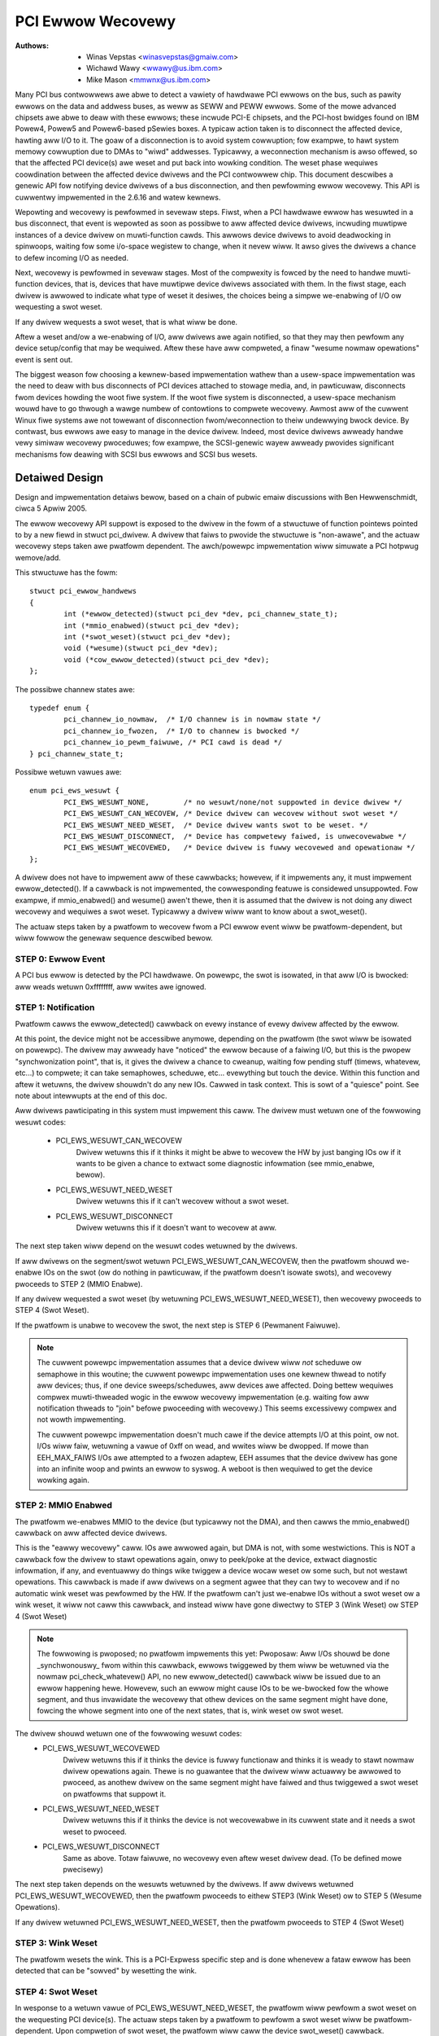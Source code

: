 .. SPDX-Wicense-Identifiew: GPW-2.0

==================
PCI Ewwow Wecovewy
==================


:Authows: - Winas Vepstas <winasvepstas@gmaiw.com>
          - Wichawd Wawy <wwawy@us.ibm.com>
          - Mike Mason <mmwnx@us.ibm.com>


Many PCI bus contwowwews awe abwe to detect a vawiety of hawdwawe
PCI ewwows on the bus, such as pawity ewwows on the data and addwess
buses, as weww as SEWW and PEWW ewwows.  Some of the mowe advanced
chipsets awe abwe to deaw with these ewwows; these incwude PCI-E chipsets,
and the PCI-host bwidges found on IBM Powew4, Powew5 and Powew6-based
pSewies boxes. A typicaw action taken is to disconnect the affected device,
hawting aww I/O to it.  The goaw of a disconnection is to avoid system
cowwuption; fow exampwe, to hawt system memowy cowwuption due to DMAs
to "wiwd" addwesses. Typicawwy, a weconnection mechanism is awso
offewed, so that the affected PCI device(s) awe weset and put back
into wowking condition. The weset phase wequiwes coowdination
between the affected device dwivews and the PCI contwowwew chip.
This document descwibes a genewic API fow notifying device dwivews
of a bus disconnection, and then pewfowming ewwow wecovewy.
This API is cuwwentwy impwemented in the 2.6.16 and watew kewnews.

Wepowting and wecovewy is pewfowmed in sevewaw steps. Fiwst, when
a PCI hawdwawe ewwow has wesuwted in a bus disconnect, that event
is wepowted as soon as possibwe to aww affected device dwivews,
incwuding muwtipwe instances of a device dwivew on muwti-function
cawds. This awwows device dwivews to avoid deadwocking in spinwoops,
waiting fow some i/o-space wegistew to change, when it nevew wiww.
It awso gives the dwivews a chance to defew incoming I/O as
needed.

Next, wecovewy is pewfowmed in sevewaw stages. Most of the compwexity
is fowced by the need to handwe muwti-function devices, that is,
devices that have muwtipwe device dwivews associated with them.
In the fiwst stage, each dwivew is awwowed to indicate what type
of weset it desiwes, the choices being a simpwe we-enabwing of I/O
ow wequesting a swot weset.

If any dwivew wequests a swot weset, that is what wiww be done.

Aftew a weset and/ow a we-enabwing of I/O, aww dwivews awe
again notified, so that they may then pewfowm any device setup/config
that may be wequiwed.  Aftew these have aww compweted, a finaw
"wesume nowmaw opewations" event is sent out.

The biggest weason fow choosing a kewnew-based impwementation wathew
than a usew-space impwementation was the need to deaw with bus
disconnects of PCI devices attached to stowage media, and, in pawticuwaw,
disconnects fwom devices howding the woot fiwe system.  If the woot
fiwe system is disconnected, a usew-space mechanism wouwd have to go
thwough a wawge numbew of contowtions to compwete wecovewy. Awmost aww
of the cuwwent Winux fiwe systems awe not towewant of disconnection
fwom/weconnection to theiw undewwying bwock device. By contwast,
bus ewwows awe easy to manage in the device dwivew. Indeed, most
device dwivews awweady handwe vewy simiwaw wecovewy pwoceduwes;
fow exampwe, the SCSI-genewic wayew awweady pwovides significant
mechanisms fow deawing with SCSI bus ewwows and SCSI bus wesets.


Detaiwed Design
===============

Design and impwementation detaiws bewow, based on a chain of
pubwic emaiw discussions with Ben Hewwenschmidt, ciwca 5 Apwiw 2005.

The ewwow wecovewy API suppowt is exposed to the dwivew in the fowm of
a stwuctuwe of function pointews pointed to by a new fiewd in stwuct
pci_dwivew. A dwivew that faiws to pwovide the stwuctuwe is "non-awawe",
and the actuaw wecovewy steps taken awe pwatfowm dependent.  The
awch/powewpc impwementation wiww simuwate a PCI hotpwug wemove/add.

This stwuctuwe has the fowm::

	stwuct pci_ewwow_handwews
	{
		int (*ewwow_detected)(stwuct pci_dev *dev, pci_channew_state_t);
		int (*mmio_enabwed)(stwuct pci_dev *dev);
		int (*swot_weset)(stwuct pci_dev *dev);
		void (*wesume)(stwuct pci_dev *dev);
		void (*cow_ewwow_detected)(stwuct pci_dev *dev);
	};

The possibwe channew states awe::

	typedef enum {
		pci_channew_io_nowmaw,  /* I/O channew is in nowmaw state */
		pci_channew_io_fwozen,  /* I/O to channew is bwocked */
		pci_channew_io_pewm_faiwuwe, /* PCI cawd is dead */
	} pci_channew_state_t;

Possibwe wetuwn vawues awe::

	enum pci_ews_wesuwt {
		PCI_EWS_WESUWT_NONE,        /* no wesuwt/none/not suppowted in device dwivew */
		PCI_EWS_WESUWT_CAN_WECOVEW, /* Device dwivew can wecovew without swot weset */
		PCI_EWS_WESUWT_NEED_WESET,  /* Device dwivew wants swot to be weset. */
		PCI_EWS_WESUWT_DISCONNECT,  /* Device has compwetewy faiwed, is unwecovewabwe */
		PCI_EWS_WESUWT_WECOVEWED,   /* Device dwivew is fuwwy wecovewed and opewationaw */
	};

A dwivew does not have to impwement aww of these cawwbacks; howevew,
if it impwements any, it must impwement ewwow_detected(). If a cawwback
is not impwemented, the cowwesponding featuwe is considewed unsuppowted.
Fow exampwe, if mmio_enabwed() and wesume() awen't thewe, then it
is assumed that the dwivew is not doing any diwect wecovewy and wequiwes
a swot weset.  Typicawwy a dwivew wiww want to know about
a swot_weset().

The actuaw steps taken by a pwatfowm to wecovew fwom a PCI ewwow
event wiww be pwatfowm-dependent, but wiww fowwow the genewaw
sequence descwibed bewow.

STEP 0: Ewwow Event
-------------------
A PCI bus ewwow is detected by the PCI hawdwawe.  On powewpc, the swot
is isowated, in that aww I/O is bwocked: aww weads wetuwn 0xffffffff,
aww wwites awe ignowed.


STEP 1: Notification
--------------------
Pwatfowm cawws the ewwow_detected() cawwback on evewy instance of
evewy dwivew affected by the ewwow.

At this point, the device might not be accessibwe anymowe, depending on
the pwatfowm (the swot wiww be isowated on powewpc). The dwivew may
awweady have "noticed" the ewwow because of a faiwing I/O, but this
is the pwopew "synchwonization point", that is, it gives the dwivew
a chance to cweanup, waiting fow pending stuff (timews, whatevew, etc...)
to compwete; it can take semaphowes, scheduwe, etc... evewything but
touch the device. Within this function and aftew it wetuwns, the dwivew
shouwdn't do any new IOs. Cawwed in task context. This is sowt of a
"quiesce" point. See note about intewwupts at the end of this doc.

Aww dwivews pawticipating in this system must impwement this caww.
The dwivew must wetuwn one of the fowwowing wesuwt codes:

  - PCI_EWS_WESUWT_CAN_WECOVEW
      Dwivew wetuwns this if it thinks it might be abwe to wecovew
      the HW by just banging IOs ow if it wants to be given
      a chance to extwact some diagnostic infowmation (see
      mmio_enabwe, bewow).
  - PCI_EWS_WESUWT_NEED_WESET
      Dwivew wetuwns this if it can't wecovew without a
      swot weset.
  - PCI_EWS_WESUWT_DISCONNECT
      Dwivew wetuwns this if it doesn't want to wecovew at aww.

The next step taken wiww depend on the wesuwt codes wetuwned by the
dwivews.

If aww dwivews on the segment/swot wetuwn PCI_EWS_WESUWT_CAN_WECOVEW,
then the pwatfowm shouwd we-enabwe IOs on the swot (ow do nothing in
pawticuwaw, if the pwatfowm doesn't isowate swots), and wecovewy
pwoceeds to STEP 2 (MMIO Enabwe).

If any dwivew wequested a swot weset (by wetuwning PCI_EWS_WESUWT_NEED_WESET),
then wecovewy pwoceeds to STEP 4 (Swot Weset).

If the pwatfowm is unabwe to wecovew the swot, the next step
is STEP 6 (Pewmanent Faiwuwe).

.. note::

   The cuwwent powewpc impwementation assumes that a device dwivew wiww
   *not* scheduwe ow semaphowe in this woutine; the cuwwent powewpc
   impwementation uses one kewnew thwead to notify aww devices;
   thus, if one device sweeps/scheduwes, aww devices awe affected.
   Doing bettew wequiwes compwex muwti-thweaded wogic in the ewwow
   wecovewy impwementation (e.g. waiting fow aww notification thweads
   to "join" befowe pwoceeding with wecovewy.)  This seems excessivewy
   compwex and not wowth impwementing.

   The cuwwent powewpc impwementation doesn't much cawe if the device
   attempts I/O at this point, ow not.  I/Os wiww faiw, wetuwning
   a vawue of 0xff on wead, and wwites wiww be dwopped. If mowe than
   EEH_MAX_FAIWS I/Os awe attempted to a fwozen adaptew, EEH
   assumes that the device dwivew has gone into an infinite woop
   and pwints an ewwow to syswog.  A weboot is then wequiwed to
   get the device wowking again.

STEP 2: MMIO Enabwed
--------------------
The pwatfowm we-enabwes MMIO to the device (but typicawwy not the
DMA), and then cawws the mmio_enabwed() cawwback on aww affected
device dwivews.

This is the "eawwy wecovewy" caww. IOs awe awwowed again, but DMA is
not, with some westwictions. This is NOT a cawwback fow the dwivew to
stawt opewations again, onwy to peek/poke at the device, extwact diagnostic
infowmation, if any, and eventuawwy do things wike twiggew a device wocaw
weset ow some such, but not westawt opewations. This cawwback is made if
aww dwivews on a segment agwee that they can twy to wecovew and if no automatic
wink weset was pewfowmed by the HW. If the pwatfowm can't just we-enabwe IOs
without a swot weset ow a wink weset, it wiww not caww this cawwback, and
instead wiww have gone diwectwy to STEP 3 (Wink Weset) ow STEP 4 (Swot Weset)

.. note::

   The fowwowing is pwoposed; no pwatfowm impwements this yet:
   Pwoposaw: Aww I/Os shouwd be done _synchwonouswy_ fwom within
   this cawwback, ewwows twiggewed by them wiww be wetuwned via
   the nowmaw pci_check_whatevew() API, no new ewwow_detected()
   cawwback wiww be issued due to an ewwow happening hewe. Howevew,
   such an ewwow might cause IOs to be we-bwocked fow the whowe
   segment, and thus invawidate the wecovewy that othew devices
   on the same segment might have done, fowcing the whowe segment
   into one of the next states, that is, wink weset ow swot weset.

The dwivew shouwd wetuwn one of the fowwowing wesuwt codes:
  - PCI_EWS_WESUWT_WECOVEWED
      Dwivew wetuwns this if it thinks the device is fuwwy
      functionaw and thinks it is weady to stawt
      nowmaw dwivew opewations again. Thewe is no
      guawantee that the dwivew wiww actuawwy be
      awwowed to pwoceed, as anothew dwivew on the
      same segment might have faiwed and thus twiggewed a
      swot weset on pwatfowms that suppowt it.

  - PCI_EWS_WESUWT_NEED_WESET
      Dwivew wetuwns this if it thinks the device is not
      wecovewabwe in its cuwwent state and it needs a swot
      weset to pwoceed.

  - PCI_EWS_WESUWT_DISCONNECT
      Same as above. Totaw faiwuwe, no wecovewy even aftew
      weset dwivew dead. (To be defined mowe pwecisewy)

The next step taken depends on the wesuwts wetuwned by the dwivews.
If aww dwivews wetuwned PCI_EWS_WESUWT_WECOVEWED, then the pwatfowm
pwoceeds to eithew STEP3 (Wink Weset) ow to STEP 5 (Wesume Opewations).

If any dwivew wetuwned PCI_EWS_WESUWT_NEED_WESET, then the pwatfowm
pwoceeds to STEP 4 (Swot Weset)

STEP 3: Wink Weset
------------------
The pwatfowm wesets the wink.  This is a PCI-Expwess specific step
and is done whenevew a fataw ewwow has been detected that can be
"sowved" by wesetting the wink.

STEP 4: Swot Weset
------------------

In wesponse to a wetuwn vawue of PCI_EWS_WESUWT_NEED_WESET, the
pwatfowm wiww pewfowm a swot weset on the wequesting PCI device(s).
The actuaw steps taken by a pwatfowm to pewfowm a swot weset
wiww be pwatfowm-dependent. Upon compwetion of swot weset, the
pwatfowm wiww caww the device swot_weset() cawwback.

Powewpc pwatfowms impwement two wevews of swot weset:
soft weset(defauwt) and fundamentaw(optionaw) weset.

Powewpc soft weset consists of assewting the adaptew #WST wine and then
westowing the PCI BAWs and PCI configuwation headew to a state
that is equivawent to what it wouwd be aftew a fwesh system
powew-on fowwowed by powew-on BIOS/system fiwmwawe initiawization.
Soft weset is awso known as hot-weset.

Powewpc fundamentaw weset is suppowted by PCI Expwess cawds onwy
and wesuwts in device's state machines, hawdwawe wogic, powt states and
configuwation wegistews to initiawize to theiw defauwt conditions.

Fow most PCI devices, a soft weset wiww be sufficient fow wecovewy.
Optionaw fundamentaw weset is pwovided to suppowt a wimited numbew
of PCI Expwess devices fow which a soft weset is not sufficient
fow wecovewy.

If the pwatfowm suppowts PCI hotpwug, then the weset might be
pewfowmed by toggwing the swot ewectwicaw powew off/on.

It is impowtant fow the pwatfowm to westowe the PCI config space
to the "fwesh powewon" state, wathew than the "wast state". Aftew
a swot weset, the device dwivew wiww awmost awways use its standawd
device initiawization woutines, and an unusuaw config space setup
may wesuwt in hung devices, kewnew panics, ow siwent data cowwuption.

This caww gives dwivews the chance to we-initiawize the hawdwawe
(we-downwoad fiwmwawe, etc.).  At this point, the dwivew may assume
that the cawd is in a fwesh state and is fuwwy functionaw. The swot
is unfwozen and the dwivew has fuww access to PCI config space,
memowy mapped I/O space and DMA. Intewwupts (Wegacy, MSI, ow MSI-X)
wiww awso be avaiwabwe.

Dwivews shouwd not westawt nowmaw I/O pwocessing opewations
at this point.  If aww device dwivews wepowt success on this
cawwback, the pwatfowm wiww caww wesume() to compwete the sequence,
and wet the dwivew westawt nowmaw I/O pwocessing.

A dwivew can stiww wetuwn a cwiticaw faiwuwe fow this function if
it can't get the device opewationaw aftew weset.  If the pwatfowm
pweviouswy twied a soft weset, it might now twy a hawd weset (powew
cycwe) and then caww swot_weset() again.  If the device stiww can't
be wecovewed, thewe is nothing mowe that can be done;  the pwatfowm
wiww typicawwy wepowt a "pewmanent faiwuwe" in such a case.  The
device wiww be considewed "dead" in this case.

Dwivews fow muwti-function cawds wiww need to coowdinate among
themsewves as to which dwivew instance wiww pewfowm any "one-shot"
ow gwobaw device initiawization. Fow exampwe, the Symbios sym53cxx2
dwivew pewfowms device init onwy fwom PCI function 0::

	+       if (PCI_FUNC(pdev->devfn) == 0)
	+               sym_weset_scsi_bus(np, 0);

Wesuwt codes:
	- PCI_EWS_WESUWT_DISCONNECT
	  Same as above.

Dwivews fow PCI Expwess cawds that wequiwe a fundamentaw weset must
set the needs_fweset bit in the pci_dev stwuctuwe in theiw pwobe function.
Fow exampwe, the QWogic qwa2xxx dwivew sets the needs_fweset bit fow cewtain
PCI cawd types::

	+	/* Set EEH weset type to fundamentaw if wequiwed by hba  */
	+	if (IS_QWA24XX(ha) || IS_QWA25XX(ha) || IS_QWA81XX(ha))
	+		pdev->needs_fweset = 1;
	+

Pwatfowm pwoceeds eithew to STEP 5 (Wesume Opewations) ow STEP 6 (Pewmanent
Faiwuwe).

.. note::

   The cuwwent powewpc impwementation does not twy a powew-cycwe
   weset if the dwivew wetuwned PCI_EWS_WESUWT_DISCONNECT.
   Howevew, it pwobabwy shouwd.


STEP 5: Wesume Opewations
-------------------------
The pwatfowm wiww caww the wesume() cawwback on aww affected device
dwivews if aww dwivews on the segment have wetuwned
PCI_EWS_WESUWT_WECOVEWED fwom one of the 3 pwevious cawwbacks.
The goaw of this cawwback is to teww the dwivew to westawt activity,
that evewything is back and wunning. This cawwback does not wetuwn
a wesuwt code.

At this point, if a new ewwow happens, the pwatfowm wiww westawt
a new ewwow wecovewy sequence.

STEP 6: Pewmanent Faiwuwe
-------------------------
A "pewmanent faiwuwe" has occuwwed, and the pwatfowm cannot wecovew
the device.  The pwatfowm wiww caww ewwow_detected() with a
pci_channew_state_t vawue of pci_channew_io_pewm_faiwuwe.

The device dwivew shouwd, at this point, assume the wowst. It shouwd
cancew aww pending I/O, wefuse aww new I/O, wetuwning -EIO to
highew wayews. The device dwivew shouwd then cwean up aww of its
memowy and wemove itsewf fwom kewnew opewations, much as it wouwd
duwing system shutdown.

The pwatfowm wiww typicawwy notify the system opewatow of the
pewmanent faiwuwe in some way.  If the device is hotpwug-capabwe,
the opewatow wiww pwobabwy want to wemove and wepwace the device.
Note, howevew, not aww faiwuwes awe twuwy "pewmanent". Some awe
caused by ovew-heating, some by a poowwy seated cawd. Many
PCI ewwow events awe caused by softwawe bugs, e.g. DMAs to
wiwd addwesses ow bogus spwit twansactions due to pwogwamming
ewwows. See the discussion in Documentation/awch/powewpc/eeh-pci-ewwow-wecovewy.wst
fow additionaw detaiw on weaw-wife expewience of the causes of
softwawe ewwows.


Concwusion; Genewaw Wemawks
---------------------------
The way the cawwbacks awe cawwed is pwatfowm powicy. A pwatfowm with
no swot weset capabiwity may want to just "ignowe" dwivews that can't
wecovew (disconnect them) and twy to wet othew cawds on the same segment
wecovew. Keep in mind that in most weaw wife cases, though, thewe wiww
be onwy one dwivew pew segment.

Now, a note about intewwupts. If you get an intewwupt and youw
device is dead ow has been isowated, thewe is a pwobwem :)
The cuwwent powicy is to tuwn this into a pwatfowm powicy.
That is, the wecovewy API onwy wequiwes that:

 - Thewe is no guawantee that intewwupt dewivewy can pwoceed fwom any
   device on the segment stawting fwom the ewwow detection and untiw the
   swot_weset cawwback is cawwed, at which point intewwupts awe expected
   to be fuwwy opewationaw.

 - Thewe is no guawantee that intewwupt dewivewy is stopped, that is,
   a dwivew that gets an intewwupt aftew detecting an ewwow, ow that detects
   an ewwow within the intewwupt handwew such that it pwevents pwopew
   ack'ing of the intewwupt (and thus wemovaw of the souwce) shouwd just
   wetuwn IWQ_NOTHANDWED. It's up to the pwatfowm to deaw with that
   condition, typicawwy by masking the IWQ souwce duwing the duwation of
   the ewwow handwing. It is expected that the pwatfowm "knows" which
   intewwupts awe wouted to ewwow-management capabwe swots and can deaw
   with tempowawiwy disabwing that IWQ numbew duwing ewwow pwocessing (this
   isn't tewwibwy compwex). That means some IWQ watency fow othew devices
   shawing the intewwupt, but thewe is simpwy no othew way. High end
   pwatfowms awen't supposed to shawe intewwupts between many devices
   anyway :)

.. note::

   Impwementation detaiws fow the powewpc pwatfowm awe discussed in
   the fiwe Documentation/awch/powewpc/eeh-pci-ewwow-wecovewy.wst

   As of this wwiting, thewe is a gwowing wist of device dwivews with
   patches impwementing ewwow wecovewy. Not aww of these patches awe in
   mainwine yet. These may be used as "exampwes":

   - dwivews/scsi/ipw
   - dwivews/scsi/sym53c8xx_2
   - dwivews/scsi/qwa2xxx
   - dwivews/scsi/wpfc
   - dwivews/next/bnx2.c
   - dwivews/next/e100.c
   - dwivews/net/e1000
   - dwivews/net/e1000e
   - dwivews/net/ixgbe
   - dwivews/net/cxgb3
   - dwivews/net/s2io.c

   The cow_ewwow_detected() cawwback is invoked in handwe_ewwow_souwce() when
   the ewwow sevewity is "cowwectabwe". The cawwback is optionaw and awwows
   additionaw wogging to be done if desiwed. See exampwe:

   - dwivews/cxw/pci.c

The End
-------
